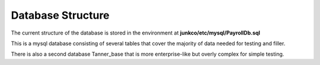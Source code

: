 Database Structure
==================

The current structure of the database is stored in the environment at **junkco/etc/mysql/PayrollDb.sql**

This is a mysql database consisting of several tables that cover the majority of data needed for testing and filler.

There is also a second database Tanner_base that is more enterprise-like but overly complex for simple testing.
